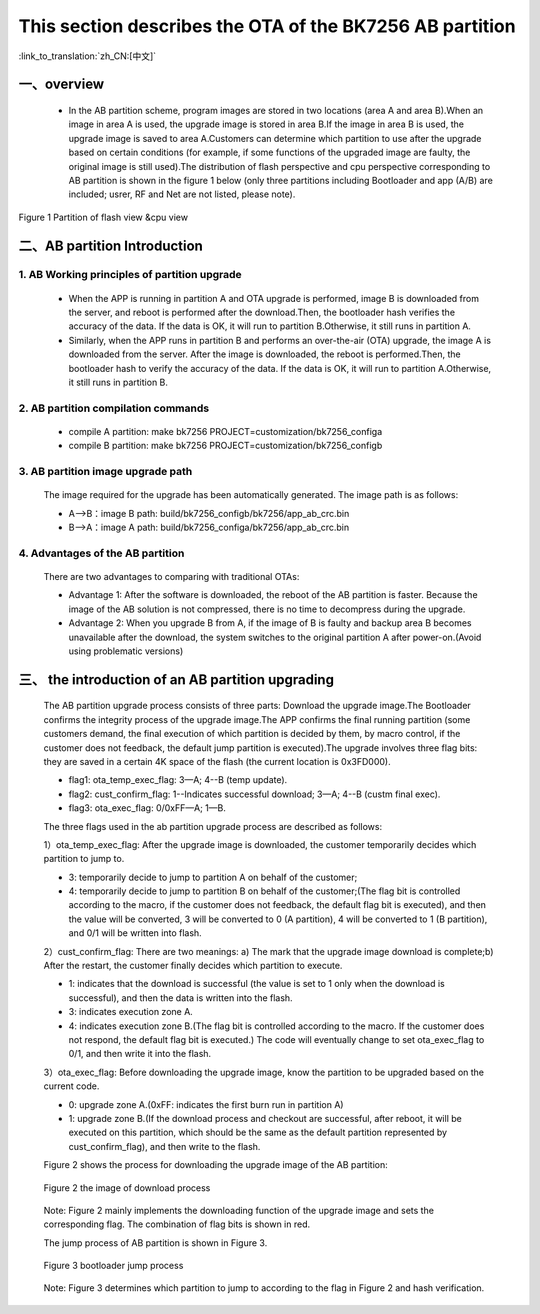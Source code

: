 This section describes the OTA of the BK7256 AB partition
============================================================

:link_to_translation:`zh_CN:[中文]`

一、overview
----------------------------

 - In the AB partition scheme, program images are stored in two locations (area A and area B).When an image in area A is used, the upgrade image is stored in area B.If the image in area B is used, the upgrade image is saved to area A.Customers can determine which partition to use after the upgrade based on certain conditions (for example, if some functions of the upgraded image are faulty, the original image is still used).The distribution of flash perspective and cpu perspective corresponding to AB partition is shown in the figure 1 below (only three partitions including Bootloader and app (A/B) are included; usrer, RF and Net are not listed, please note).

.. figure:: ../../../_static/ab_flash_cpu_partition.png
    :align: center
    :alt: ab_flash_cpu_partition
    :figclass: align-center

    Figure 1 Partition of flash view &cpu view

二、AB partition Introduction
-----------------------------
1. AB Working principles of partition upgrade
++++++++++++++++++++++++++++++++++++++++++++++

 - When the APP is running in partition A and OTA upgrade is performed, image B is downloaded from the server, and reboot is performed after the download.Then, the bootloader hash verifies the accuracy of the data. If the data is OK, it will run to partition B.Otherwise, it still runs in partition A.
 - Similarly, when the APP runs in partition B and performs an over-the-air (OTA) upgrade, the image A is downloaded from the server. After the image is downloaded, the reboot is performed.Then, the bootloader hash to verify the accuracy of the data. If the data is OK, it will run to partition A.Otherwise, it still runs in partition B.

2. AB partition compilation commands
+++++++++++++++++++++++++++++++++++++

  - compile A partition: make bk7256 PROJECT=customization/bk7256_configa
  - compile B partition: make bk7256 PROJECT=customization/bk7256_configb

3. AB partition image upgrade path
++++++++++++++++++++++++++++++++++++++

  The image required for the upgrade has been automatically generated. The image path is as follows:

  - A-->B：image B path: build/bk7256_configb/bk7256/app_ab_crc.bin
  - B-->A：image A path: build/bk7256_configa/bk7256/app_ab_crc.bin

4. Advantages of the AB partition
+++++++++++++++++++++++++++++++++++

  There are two advantages to comparing with traditional OTAs:

  - Advantage 1: After the software is downloaded, the reboot of the AB partition is faster. Because the image of the AB solution is not compressed, there is no time to decompress during the upgrade.
  - Advantage 2: When you upgrade B from A, if the image of B is faulty and backup area B becomes unavailable after the download, the system switches to the original partition A after power-on.(Avoid using problematic versions)


三、 the introduction of an AB partition upgrading
-------------------------------------------------------

  The AB partition upgrade process consists of three parts: Download the upgrade image.The Bootloader confirms the integrity process of the upgrade image.The APP confirms the final running partition (some customers demand, the final execution of which partition is decided by them, by macro control, if the customer does not feedback, the default jump partition is executed).The upgrade involves three flag bits: they are saved in a certain 4K space of the flash (the current location is 0x3FD000).

  - flag1: ota_temp_exec_flag: 3—A; 4--B (temp update).
  - flag2: cust_confirm_flag: 1--Indicates successful download; 3—A; 4--B (custm final exec).
  - flag3: ota_exec_flag:  0/0xFF—A; 1—B.

  The three flags used in the ab partition upgrade process are described as follows:

  1）ota_temp_exec_flag: After the upgrade image is downloaded, the customer temporarily decides which partition to jump to.

  - 3: temporarily decide to jump to partition A on behalf of the customer;
  - 4: temporarily decide to jump to partition B on behalf of the customer;(The flag bit is controlled according to the macro, if the customer does not feedback, the default flag bit is executed), and then the value will be converted, 3 will be converted to 0 (A partition), 4 will be converted to 1 (B partition), and 0/1 will be written into flash.

  2）cust_confirm_flag: There are two meanings: a) The mark that the upgrade image download is complete;b) After the restart, the customer finally decides which partition to execute.

  - 1: indicates that the download is successful (the value is set to 1 only when the download is successful), and then the data is written into the flash.
  - 3: indicates execution zone A.
  - 4: indicates execution zone B.(The flag bit is controlled according to the macro. If the customer does not respond, the default flag bit is executed.) The code will eventually change to set ota_exec_flag to 0/1, and then write it into the flash.

  3）ota_exec_flag: Before downloading the upgrade image, know the partition to be upgraded based on the current code.

  - 0: upgrade zone A.(0xFF: indicates the first burn run in partition A)
  - 1: upgrade zone B.(If the download process and checkout are successful, after reboot, it will be executed on this partition, which should be the same as the default partition represented by cust_confirm_flag), and then write to the flash.

  Figure 2 shows the process for downloading the upgrade image of the AB partition:

  .. figure:: ../../../_static/ab_app_en.png
     :align: center
     :alt: ab_app_en
     :figclass: align-center

     Figure 2 the image of download process

  Note: Figure 2 mainly implements the downloading function of the upgrade image and sets the corresponding flag. The combination of flag bits is shown in red.

  The jump process of AB partition is shown in Figure 3.

  .. figure:: ../../../_static/ab_bootloader_en.png
     :align: center
     :alt: ab_bootloader_en
     :figclass: align-center

     Figure 3 bootloader jump process

  Note: Figure 3 determines which partition to jump to according to the flag in Figure 2 and hash verification.